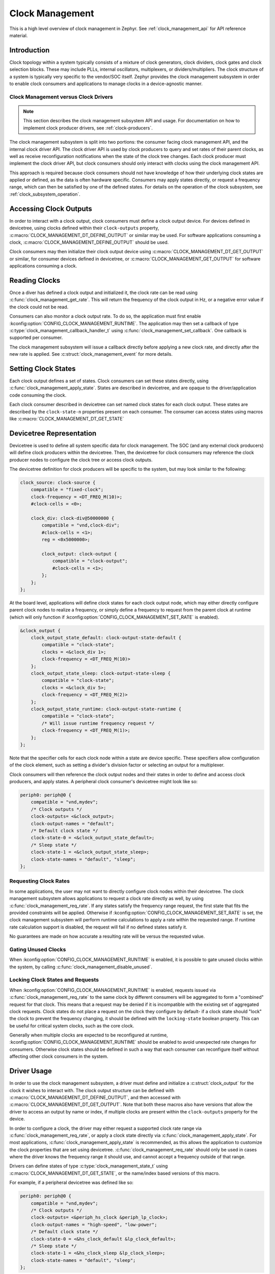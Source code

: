 .. _clock-management-guide:

Clock Management
################

This is a high level overview of clock management in Zephyr. See
:ref:`clock_management_api` for API reference material.

Introduction
************

Clock topology within a system typically consists of a mixture of clock
generators, clock dividers, clock gates and clock selection blocks. These may
include PLLs, internal oscillators, multiplexers, or dividers/multipliers. The
clock structure of a system is typically very specific to the vendor/SOC itself.
Zephyr provides the clock management subsystem in order to enable clock
consumers and applications to manage clocks in a device-agnostic manner.

Clock Management versus Clock Drivers
=====================================

.. note::

   This section describes the clock management subsystem API and usage. For
   documentation on how to implement clock producer drivers, see
   :ref:`clock-producers`.

The clock management subsystem is split into two portions: the consumer facing
clock management API, and the internal clock driver API. The clock driver API is
used by clock producers to query and set rates of their parent clocks, as well
as receive reconfiguration notifications when the state of the clock tree
changes. Each clock producer must implement the clock driver API, but clock
consumers should only interact with clocks using the clock management API.

This approach is required because clock consumers should not have knowledge of
how their underlying clock states are applied or defined, as the data is often
hardware specific. Consumers may apply states directly, or request a frequency
range, which can then be satisfied by one of the defined states. For details on
the operation of the clock subsystem, see :ref:`clock_subsystem_operation`.

Accessing Clock Outputs
***********************

In order to interact with a clock output, clock consumers must define a clock
output device. For devices defined in devicetree, using clocks defined within
their ``clock-outputs`` property, :c:macro:`CLOCK_MANAGEMENT_DT_DEFINE_OUTPUT` or
similar may be used. For software applications consuming a clock,
:c:macro:`CLOCK_MANAGEMENT_DEFINE_OUTPUT` should be used.

Clock consumers may then initialize their clock output device using
:c:macro:`CLOCK_MANAGEMENT_DT_GET_OUTPUT` or similar, for consumer devices defined in
devicetree, or :c:macro:`CLOCK_MANAGEMENT_GET_OUTPUT` for software applications
consuming a clock.

Reading Clocks
**************

Once a diver has defined a clock output and initialized it, the clock rate can
be read using :c:func:`clock_management_get_rate`. This will return the frequency of
the clock output in Hz, or a negative error value if the clock could not be
read.

Consumers can also monitor a clock output rate. To do so, the application must
first enable :kconfig:option:`CONFIG_CLOCK_MANAGEMENT_RUNTIME`. The application may
then set a callback of type :c:type:`clock_management_callback_handler_t` using
:c:func:`clock_management_set_callback`. One callback is supported per consumer.

The clock management subsystem will issue a callback directly before applying a
new clock rate, and directly after the new rate is applied. See
:c:struct:`clock_management_event` for more details.

Setting Clock States
********************

Each clock output defines a set of states. Clock consumers can set these states
directly, using :c:func:`clock_management_apply_state`. States are described in
devicetree, and are opaque to the driver/application code consuming the clock.

Each clock consumer described in devicetree can set named clock states for each
clock output. These states are described by the ``clock-state-n`` properties
present on each consumer. The consumer can access states using macros like
:c:macro:`CLOCK_MANAGEMENT_DT_GET_STATE`

Devicetree Representation
*************************

Devicetree is used to define all system specific data for clock management. The
SOC (and any external clock producers) will define clock producers within the
devicetree. Then, the devicetree for clock consumers may reference the clock
producer nodes to configure the clock tree or access clock outputs.

The devicetree definition for clock producers will be specific to the system,
but may look similar to the following:

.. code-block:: devicetree

    clock_source: clock-source {
        compatible = "fixed-clock";
        clock-frequency = <DT_FREQ_M(10)>;
        #clock-cells = <0>;

        clock_div: clock-div@50000000 {
            compatible = "vnd,clock-div";
            #clock-cells = <1>;
            reg = <0x5000000>;

            clock_output: clock-output {
                compatible = "clock-output";
                #clock-cells = <1>;
            };
        };
    };

At the board level, applications will define clock states for each clock output
node, which may either directly configure parent clock nodes to realize a
frequency, or simply define a frequency to request from the parent clock at
runtime (which will only function if
:kconfig:option:`CONFIG_CLOCK_MANAGEMENT_SET_RATE` is enabled).

.. code-block:: devicetree

    &clock_output {
        clock_output_state_default: clock-output-state-default {
            compatible = "clock-state";
            clocks = <&clock_div 1>;
            clock-frequency = <DT_FREQ_M(10)>
        };
        clock_output_state_sleep: clock-output-state-sleep {
            compatible = "clock-state";
            clocks = <&clock_div 5>;
            clock-frequency = <DT_FREQ_M(2)>
        };
        clock_output_state_runtime: clock-output-state-runtime {
            compatible = "clock-state";
            /* Will issue runtime frequency request */
            clock-frequency = <DT_FREQ_M(1)>;
        };
    };

Note that the specifier cells for each clock node within a state are device
specific. These specifiers allow configuration of the clock element, such as
setting a divider's division factor or selecting an output for a multiplexer.

Clock consumers will then reference the clock output nodes and their states in
order to define and access clock producers, and apply states. A peripheral clock
consumer's devicetree might look like so:

.. code-block:: devicetree

    periph0: periph@0 {
        compatible = "vnd,mydev";
        /* Clock outputs */
        clock-outputs= <&clock_output>;
        clock-output-names = "default";
        /* Default clock state */
        clock-state-0 = <&clock_output_state_default>;
        /* Sleep state */
        clock-state-1 = <&clock_output_state_sleep>;
        clock-state-names = "default", "sleep";
    };

Requesting Clock Rates
======================

In some applications, the user may not want to directly configure clock nodes
within their devicetree. The clock management subsystem allows applications to
request a clock rate directly as well, by using :c:func:`clock_management_req_rate`.
If any states satisfy the frequency range request, the first state that fits the
provided constraints will be applied. Otherwise if
:kconfig:option:`CONFIG_CLOCK_MANAGEMENT_SET_RATE` is set, the clock management
subsystem will perform runtime calculations to apply a rate within the requested
range. If runtime rate calculation support is disabled, the request will fail if
no defined states satisfy it.

No guarantees are made on how accurate a resulting rate will be versus the
requested value.

Gating Unused Clocks
====================

When :kconfig:option:`CONFIG_CLOCK_MANAGEMENT_RUNTIME` is enabled, it is possible to
gate unused clocks within the system, by calling
:c:func:`clock_management_disable_unused`.

Locking Clock States and Requests
=================================

When :kconfig:option:`CONFIG_CLOCK_MANAGEMENT_RUNTIME` is enabled, requests issued
via :c:func:`clock_management_req_rate` to the same clock by different consumers will
be aggregated to form a "combined" request for that clock. This means that a
request may be denied if it is incompatible with the existing set of aggregated
clock requests. Clock states do not place a request on the clock they configure
by default- if a clock state should "lock" the clock to prevent the frequency
changing, it should be defined with the ``locking-state`` boolean property.
This can be useful for critical system clocks, such as the core clock.

Generally when multiple clocks are expected to be reconfigured at runtime,
:kconfig:option:`CONFIG_CLOCK_MANAGEMENT_RUNTIME` should be enabled to avoid
unexpected rate changes for consumers. Otherwise clock states should be defined
in such a way that each consumer can reconfigure itself without affecting other
clock consumers in the system.


Driver Usage
************

In order to use the clock management subsystem, a driver must define and
initialize a :c:struct:`clock_output` for the clock it wishes to interact with.
The clock output structure can be defined with
:c:macro:`CLOCK_MANAGEMENT_DT_DEFINE_OUTPUT`, and then accessed with
:c:macro:`CLOCK_MANAGEMENT_DT_GET_OUTPUT`. Note that both these macros also have
versions that allow the driver to access an output by name or index, if
multiple clocks are present within the ``clock-outputs`` property for the
device.

In order to configure a clock, the driver may either request a supported
clock rate range via :c:func:`clock_management_req_rate`, or apply a clock state
directly via :c:func:`clock_management_apply_state`. For most applications,
:c:func:`clock_management_apply_state` is recommended, as this allows the application
to customize the clock properties that are set using devicetree.
:c:func:`clock_management_req_rate` should only be used in cases where the driver
knows the frequency range it should use, and cannot accept a frequency outside
of that range.

Drivers can define states of type :c:type:`clock_management_state_t` using
:c:macro:`CLOCK_MANAGEMENT_DT_GET_STATE`, or the name/index based versions of this
macro.

For example, if a peripheral devicetree was defined like so:

.. code-block:: devicetree

    periph0: periph@0 {
        compatible = "vnd,mydev";
        /* Clock outputs */
        clock-outputs= <&periph_hs_clock &periph_lp_clock>;
        clock-output-names = "high-speed", "low-power";
        /* Default clock state */
        clock-state-0 = <&hs_clock_default &lp_clock_default>;
        /* Sleep state */
        clock-state-1 = <&hs_clock_sleep &lp_clock_sleep>;
        clock-state-names = "default", "sleep";
    };

The following C code could be used to apply the default state for the
``high-speed`` clocks, and sleep state for the ``low-power`` clock:

.. code-block:: c

    /* A driver for the "vnd,mydev" compatible device */
    #define DT_DRV_COMPAT vnd_mydev

    ...
    #include <zephyr/drivers/clock_management.h>
    ...

    struct mydev_config {
        ...
        /* Reference to high-speed clock */
        const struct clock_output *hs_clk;
        /* Reference to low-power clock */
        const struct clock_output *lp_clk;
        /* high-speed clock default state */
        const clock_management_state_t hs_default_state;
        /* low-power sleep state */
        const clock_management_state_t lp_sleep_state;
        ...
    };

    ...

    int hs_clock_cb(const struct clock_management_event *ev, const void *data)
    {
        const struct device *dev = (const struct device *)data;

        if (ev->new_rate > HS_MAX_CLK_RATE) {
            /* Can't support this new rate */
            return -ENOTSUP;
        }
        if (ev->type == CLOCK_MANAGEMENT_POST_RATE_CHANGE) {
            /* Handle clock rate change ... */
        }
        ...
        return 0;
    }

    static int mydev_init(const struct device *dev)
    {
        const struct mydev_config *config = dev->config;
        int hs_clk_rate, lp_clk_rate;
        ...
        /* Set high-speed clock to default state */
        hs_clock_rate = clock_management_apply_state(config->hs_clk, config->hs_default_state);
        if (hs_clock_rate < 0) {
            return hs_clock_rate;
        }
        /* Register for a callback if high-speed clock changes rate */
        ret = clock_management_set_callback(config->hs_clk, hs_clock_cb, dev);
        if (ret < 0) {
            return ret;
        }
        /* Set low-speed clock to sleep state */
        lp_clock_rate = clock_management_apply_state(config->lp_clk, config->lp_sleep_state);
        if (lp_clock_rate < 0) {
            return lp_clock_rate;
        }
        ...
    }

    #define MYDEV_DEFINE(i)                                                    \
        /* Define clock outputs for high-speed and low-power clocks */         \
        CLOCK_MANAGEMENT_DT_INST_DEFINE_OUTPUT_BY_NAME(i, high_speed);         \
        CLOCK_MANAGEMENT_DT_INST_DEFINE_OUTPUT_BY_NAME(i, low_power);          \
        ...                                                                    \
        static const struct mydev_config mydev_config_##i = {                  \
            ...                                                                \
            /* Initialize clock outputs */                                     \
            .hs_clk = CLOCK_MANAGEMENT_DT_INST_GET_OUTPUT_BY_NAME(i, high_speed),\
            .lp_clk = CLOCK_MANAGEMENT_DT_INST_GET_OUTPUT_BY_NAME(i, low_power),\
            /* Read states for high-speed and low-power */                     \
            .hs_default_state = CLOCK_MANAGEMENT_DT_INST_GET_STATE(i, high_speed,\
                                                             default),         \
            .lp_sleep_state = CLOCK_MANAGEMENT_DT_INST_GET_STATE(i, low_power, \
                                                           sleep),             \
            ...                                                                \
        };                                                                     \
        static struct mydev_data mydev_data##i;                                \
        ...                                                                    \
                                                                               \
        DEVICE_DT_INST_DEFINE(i, mydev_init, NULL, &mydev_data##i,             \
                              &mydev_config##i, ...);

    DT_INST_FOREACH_STATUS_OKAY(MYDEV_DEFINE)

.. _clock_management_api:

Clock Management API
********************

.. doxygengroup:: clock_management_interface

.. _clock_management_dt_api:

Devicetree Clock Management Helpers
===================================

.. doxygengroup:: devicetree-clock-management


.. _clock-producers:

Clock Producers
***************

This is a high level overview of clock producers in Zephyr. See
:ref:`clock_driver_api` for API reference material.

Introduction
============

Although consumers interact with the clock management subsystem via the
:ref:`clock_management_api`, producers must implement the clock driver API. This
API allows producers to read and set their parent clocks, as well as receive
reconfiguration notifications if their parent changes rate.

Clock Driver Implementation
===========================

Each node within a clock tree should be implemented within a clock driver. Clock
nodes are typically defined as elements in the clock tree. For example, a
multiplexer, divider, and PLL would all be considered independent nodes. Each
node should implement the :ref:`clock_driver_api`.

Clock nodes are represented by :c:struct:`clk` structures. These structures
store clock specific hardware data (which the driver may place in ROM or RAM,
depending on implementation needs), as well as a reference to the clock's API
and a list of the clock's children. For more details on defining and
accessing these structures, see :ref:`clock_model_api`.

Note that in order to conserve flash, many of the APIs of the clock driver layer
are only enabled when certain Kconfigs are set. A list of these API functions is
given below:

.. table:: Optional Clock Driver APIs
    :align: center

    +-----------------------------------------------------+----------------------------+
    | Kconfig                                             | API Functions              |
    +-----------------------------------------------------+----------------------------+
    | :kconfig:option:`CONFIG_CLOCK_MANAGEMENT_RUNTIME`   | :c:func:`clock_notify`     |
    +-----------------------------------------------------+----------------------------+
    | :kconfig:option:`CONFIG_CLOCK_MANAGEMENT_SET_RATE`  | :c:func:`clock_set_rate`,  |
    |                                                     | :c:func:`clock_round_rate` |
    +-----------------------------------------------------+----------------------------+

These API functions **must** still be implemented by each clock driver, but they
can should be compiled out when these Kconfig options are not set.

Clock drivers will **must** hold a reference to their parent clock device, if
one exists. And **must** not reference their child clock devices directly.

These constraints are required because the clock subsystem determines which clock
devices can be discarded from the build at link time based on which clock devices
are referenced. If a parent clock is not referenced, that clock and any of its
parents would be discarded. However if a child clock is directly referenced,
that child clock would be linked in regardless of if a consumer was actually
using it.

Clock consumers hold references to the clock output nodes they are using, which
then reference their parent clock producers, which in turn reference their
parents. These reference chains allow the clock management subsystem to only
link in the clocks that the application actually needs.


Getting Clock Structures
------------------------

A reference to a clock structure can be obtained with :c:macro:`CLOCK_DT_GET`.
Note that as described above, this should only be used to reference the parent
clock(s) of a producer.

Defining Clock Structures
-------------------------

Clock structures may be defined with :c:macro:`CLOCK_DT_INST_DEFINE` or
:c:macro:`CLOCK_DT_DEFINE`. Usage of this macro is very similar to the
:c:macro:`DEVICE_DT_DEFINE`. Clocks are defined as :c:struct:`clk` structures
instead of as :c:struct:`device` structures in order to reduce the flash impact
of the framework.

Root clock structures (a clock without any parents) **must** be defined with
:c:macro:`ROOT_CLOCK_DT_INST_DEFINE` or :c:macro:`ROOT_CLOCK_DT_DEFINE`. This
is needed because the implementation of :c:func:`clock_management_disable_unused`
will call :c:func:`clock_notify` on root clocks only, so if a root clock
is not notified then it and its children will not be able to determine if
they can power off safely.

See below for a simple example of defining a (non root) clock structure:

.. code-block:: c

    #define DT_DRV_COMPAT clock_output

    ...
    /* API implementations */
    ...

    const struct clock_driver_api clock_output_api = {
        ...
    };

    #define CLOCK_OUTPUT_DEFINE(inst)                                        \
      CLOCK_DT_INST_DEFINE(inst,                                             \
                       /* Clock data is simply a pointer to the parent */    \
                       CLOCK_DT_GET(DT_INST_PARENT(inst)),                   \
                                    &clock_output_api);

    DT_INST_FOREACH_STATUS_OKAY(CLOCK_OUTPUT_DEFINE)

Clock Node Specifier Data
-------------------------

Clock nodes in devicetree will define a set of specifiers with their DT binding,
which are used to configure the clock directly. When an application references a
clock node with the compatible ``vnd,clock-node``, the clock management
subsystem expects the following macros be defined:

* ``Z_CLOCK_MANAGEMENT_VND_CLOCK_NODE_DATA_DEFINE``: defines any static structures
  needed by this clock node (IE a C structure)

* ``Z_CLOCK_MANAGEMENT_VND_CLOCK_NODE_DATA_GET``: gets a reference to any static
  structure defined by the ``DATA_DEFINE`` macro. This is used to initialize the
  ``void *`` passed to :c:func:`clock_configure`, so for many clock nodes this
  macro can simply expand to an integer value (which may be used for a register
  setting)

As an example, for the following devicetree:

.. code-block:: devicetree

    clock_source: clock-source {
        compatible = "fixed-clock";
        clock-frequency = <10000000>;
        #clock-cells = <0>;

        clock_div: clock-div@50000000 {
            compatible = "vnd,clock-div";
            #clock-cells = <1>;
            reg = <0x5000000>;

            clock_output: clock-output {
                compatible = "clock-output";
                #clock-cells = <0>;
            };
        };
    };

    ....

    &clock_output {
        clock_output_state_default: clock-output-state-default {
            compatible = "clock-state";
            clocks = <&clock_div 1>;
            clock-frequency = <DT_FREQ_M(10)>
        };
    }

    ....

    periph0: periph@0 {
        /* Clock outputs */
        clock-outputs= <&clock_output>;
        clock-output-names = "default";
        /* Default clock state */
        clock-state-0 = <&clock_output_state_default>;
        clock-state-names = "default";
    };

The clock subsystem would expect the following macros be defined:

* ``Z_CLOCK_MANAGEMENT_VND_CLOCK_DIV_DATA_DEFINE``
* ``Z_CLOCK_MANAGEMENT_VND_CLOCK_DIV_DATA_GET``

These macros should be defined within a header file. The header file can then
be added to the list of clock management driver headers to include using the
CMake function ``add_clock_management_header`` or ``add_clock_management_header_ifdef``.

Output Clock Nodes
------------------

Clock trees should define output clock nodes as leaf nodes within their
devicetree. These nodes must have the compatible :dtcompatible:`clock-output`,
and are the nodes which clock consumers will reference. The clock management
framework will handle defining clock drivers for each of these nodes.

Common Clock Drivers
--------------------

For some common clock nodes, generic drivers already exist to simplify vendor
implementations. For a list, see the table below:


.. table:: Common Clock Drivers
    :align: center

    +-------------------------------------+--------------------------------------------+
    | DT compatible                       | Use Case                                   |
    +-------------------------------------+--------------------------------------------+
    | :dtcompatible:`fixed-clock`         | Fixed clock sources that cannot be gated   |
    +-------------------------------------+--------------------------------------------+
    | :dtcompatible:`clock-source`        | Gateable clock sources with a fixed rate   |
    +-------------------------------------+--------------------------------------------+

Implementation Guidelines
-------------------------

Implementations of each clock driver API will be vendor specific, but some
general guidance on implementing each API is provided below:

* :c:func:`clock_get_rate`

  * Read parent rate, and calculate rate this node will produce based on node
    specific settings.
  * Multiplexers will instead read the rate of their active parent.
  * Sources will likely return a fixed rate, or 0 if the source is gated. For
    fixed sources, see :dtcompatible:`fixed-clock`.

* :c:func:`clock_configure`

  * Cast the ``void *`` provided in the API call to the data type this clock
    driver uses for configuration.
  * Calculate the new rate that will be set after this configuration is applied.
  * Call :c:func:`clock_children_check_rate` to verify that children can accept
    the new rate. If the return value is less than zero, don't change the clock.
  * Call :c:func:`clock_children_notify_pre_change` to notify children the
    clock is about to change.
  * Reconfigure the clock.
  * Call :c:func:`clock_children_notify_post_change` to notify children the
    clock has just changed.

* :c:func:`clock_notify`

  * Read the node specific settings to determine the rate this node will
    produce, based on the clock management event provided in this call.
  * Return an error if this rate cannot be supported by the node.
  * Forward the notification of clock reconfiguration to children by calling
    :c:func:`clock_notify_children` with the new rate.
  * Multiplexers may also return ``-ENOTCONN`` to indicate they are not
    using the output of the clock specified by ``parent``.
  * If the return code of :c:func:`clock_notify_children` is
    :c:macro:`CLK_NO_CHILDREN`, the clock may safely power off its output.

* :c:func:`clock_round_rate`

  * Determine what rate should be requested from the parent in order
    to produce the requested rate.
  * Call :c:func:`clock_round_rate` on the parent clock to determine if
    the parent can produce the needed rate.
  * Calculate the best possible rate this node can produce based on the
    parent's best rate.
  * Call :c:func:`clock_children_check_rate` to verify that children can accept
    the new rate. If the return value is less than zero, propagate this error.
  * Multiplexers will typically implement this function by calling
    :c:func:`clock_round_rate` on all parents, and returning the best
    rate found.

* :c:func:`clock_set_rate`

  * Similar implementation to :c:func:`clock_round_rate`, but once all
    settings needed for a given rate have been applied, actually configure it.
  * Call :c:func:`clock_set_rate` on the parent clock to configure the needed
    rate.
  * Call :c:func:`clock_children_notify_pre_change` to notify children the
    clock is about to change.
  * Reconfigure the clock.
  * Call :c:func:`clock_children_notify_post_change` to notify children the
    clock has just changed.

.. _clock_driver_api:

Clock Driver API
================

.. doxygengroup:: clock_driver_interface

.. _clock_model_api:

Clock Model API
===============

.. doxygengroup:: clock_model


.. _clock_subsystem_operation:

Clock Management Subsystem Operation
************************************

The below section is intended to provide an overview of how the clock management
subsystem operates, given a hypothetical clock tree and clock consumers. For the
purpose of this example, consider a clock tree for a UART clock output, which
sources its clock from a divider. This divider's input is a multiplexer, which
can select between a fixed internal clock or external clock input. Two UART
devices use this clock output as their clock source. A topology like this might
be described in devicetree like so:

.. code-block:: devicetree

    uart_mux: uart-mux@40001000 {
        compatible = "vnd,clock-mux";
        reg = <0x40001000>
        #clock-cells = <1>;
        input-sources = <&fixed_source &external_osc>;

        uart_div: uart-div@40001200 {
            compatible = "vnd,clock-div";
            #clock-cells = <1>;
            reg = <0x40001200>;

            uart_output: clock-output {
                compatible = "clock-output";
                #clock-cells = <0>;
            };
        };
    };


    fixed_source: fixed-source {
        compatible = "fixed-clock";
        clock-frequency = <DT_FREQ_M(10)>;
    };

    external_osc: external-osc {
        compatible = "fixed-clock";
        /* User's board can override this
         * based on oscillator they use */
        clock-frequency = <0>;
    };

    uart_dev: uart-dev {
        compatible = "vnd,uart-dev";
        clock-outputs = <&uart_output>;
        clock-output-names = "default";
    };

    uart_dev2: uart-dev {
        compatible = "vnd,uart-dev";
        clock-outputs = <&uart_output>;
        clock-output-names = "default";
    };

At the board level, a frequency will be defined for the external clock.
Furthermore, states for the UART clock output will be defined, and assigned
to the first UART device:

.. code-block:: devicetree

    &uart_output {
        uart_default: uart-default {
            compatible = "clock-state";
            /* Select external source, divide by 4 */
            clocks = <&uart_div 4 &uart_mux 1>;
            clock-frequency = <DT_FREQ_M(4)>;
        };
    };

    &external_osc {
        clock-frequency = <DT_FREQ_M(16)>;
    };

    &uart_dev {
        clock-state-0 = <&uart_default>;
        clock-state-names = "default";
    };


Now, let's consider some examples of how consumers would interact with the
clock management subsystem.

Reading Clock Rates
===================

To read a clock rate, the clock consumer would first call
:c:func:`clock_management_get_rate` on its clock output structure. In turn, the clock
management subsystem would call :c:func:`clock_get_rate` on the parent of the
clock output. The implementation of that driver would call
:c:func:`clock_get_rate` on its parent. This chain of calls would continue until
a root clock was reached. At this point, each clock would necessary calculations
on the parent rate before returning the result. These calls would look like so:

.. figure:: images/read-rate.svg

Applying Clock States
=====================

When a consumer applies a clock state, :c:func:`clock_configure` will be called
on each clock node specified by the states ``clocks`` property with the vendor
specific data given by that node's specifier. These calls would look like so:

.. figure:: images/apply-state.svg

Requesting Runtime Rates
========================

When requesting a clock rate, the consumer will either apply a pre-defined state
using :c:func:`clock_configure` if a pre-defined state satisfies the clock
request, or runtime rate resolution will be used (if
:kconfig:option:`CONFIG_CLOCK_MANAGEMENT_SET_RATE` is enabled).

For runtime rate resolution, there are two phases: querying the best clock setup
using :c:func:`clock_round_rate`, and applying it using
:c:func:`clock_set_rate`. During the query phase, clock devices will report the
rate nearest to the requested value they can support. During the application
phase, the clock will actually configure to the requested rate. The call
graph for this process looks like so:

.. figure:: images/rate-request.svg

Clock Callbacks
===============

When reconfiguring, clock producers should notify their children clocks via
:c:func:`clock_notify_children`, which will call :c:func:`clock_notify` on all
children of the clock. The helpers :c:func:`clock_children_check_rate`,
:c:func:`clock_children_notify_pre_change`, and
:c:func:`clock_children_notify_post_change` are available to check that children
can support a given rate, notify them before changing to a new rate, and notify
then once a new rate is applied respectively. For the case of
:c:func:`clock_configure`, the notify chain might look like so:

.. figure:: images/clock-callbacks.svg
